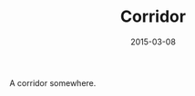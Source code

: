 #+TITLE: Corridor
#+DATE: 2015-03-08
#+CATEGORIES[]: Photos
#+IMAGE: corridor.jpeg
#+ALIASES[]: /corridor

A corridor somewhere.
